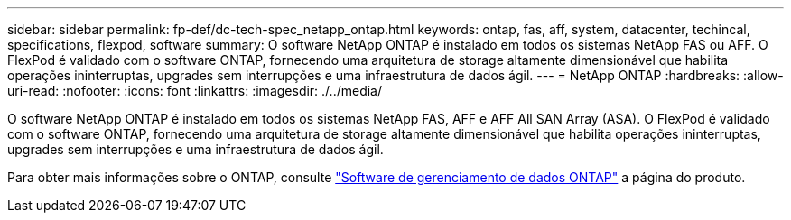 ---
sidebar: sidebar 
permalink: fp-def/dc-tech-spec_netapp_ontap.html 
keywords: ontap, fas, aff, system, datacenter, techincal, specifications, flexpod, software 
summary: O software NetApp ONTAP é instalado em todos os sistemas NetApp FAS ou AFF. O FlexPod é validado com o software ONTAP, fornecendo uma arquitetura de storage altamente dimensionável que habilita operações ininterruptas, upgrades sem interrupções e uma infraestrutura de dados ágil. 
---
= NetApp ONTAP
:hardbreaks:
:allow-uri-read: 
:nofooter: 
:icons: font
:linkattrs: 
:imagesdir: ./../media/


[role="lead"]
O software NetApp ONTAP é instalado em todos os sistemas NetApp FAS, AFF e AFF All SAN Array (ASA). O FlexPod é validado com o software ONTAP, fornecendo uma arquitetura de storage altamente dimensionável que habilita operações ininterruptas, upgrades sem interrupções e uma infraestrutura de dados ágil.

Para obter mais informações sobre o ONTAP, consulte http://www.netapp.com/us/products/data-management-software/ontap.aspx["Software de gerenciamento de dados ONTAP"^] a página do produto.
